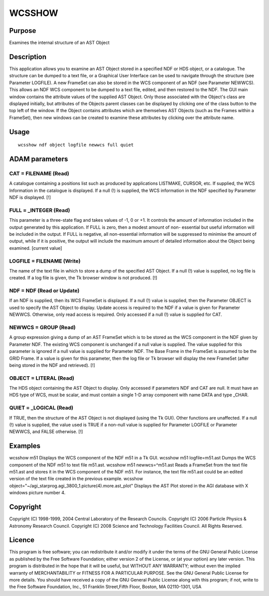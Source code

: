 

WCSSHOW
=======


Purpose
~~~~~~~
Examines the internal structure of an AST Object


Description
~~~~~~~~~~~
This application allows you to examine an AST Object stored in a
specified NDF or HDS object, or a catalogue. The structure can be
dumped to a text file, or a Graphical User Interface can be used to
navigate through the structure (see Parameter LOGFILE). A new FrameSet
can also be stored in the WCS component of an NDF (see Parameter
NEWWCS). This allows an NDF WCS component to be dumped to a text file,
edited, and then restored to the NDF.
The GUI main window contains the attribute values of the supplied AST
Object. Only those associated with the Object's class are displayed
initially, but attributes of the Objects parent classes can be
displayed by clicking one of the class button to the top left of the
window.
If the Object contains attributes which are themselves AST Objects
(such as the Frames within a FrameSet), then new windows can be
created to examine these attributes by clicking over the attribute
name.


Usage
~~~~~


::

    
       wcsshow ndf object logfile newwcs full quiet
       



ADAM parameters
~~~~~~~~~~~~~~~



CAT = FILENAME (Read)
`````````````````````
A catalogue containing a positions list such as produced by
applications LISTMAKE, CURSOR, etc. If supplied, the WCS Information
in the catalogue is displayed. If a null (!) is supplied, the WCS
information in the NDF specified by Parameter NDF is displayed. [!]



FULL = _INTEGER (Read)
``````````````````````
This parameter is a three-state flag and takes values of -1, 0 or +1.
It controls the amount of information included in the output generated
by this application. If FULL is zero, then a modest amount of non-
essential but useful information will be included in the output. If
FULL is negative, all non-essential information will be suppressed to
minimise the amount of output, while if it is positive, the output
will include the maximum amount of detailed information about the
Object being examined. [current value]



LOGFILE = FILENAME (Write)
``````````````````````````
The name of the text file in which to store a dump of the specified
AST Object. If a null (!) value is supplied, no log file is created.
If a log file is given, the Tk browser window is not produced. [!]



NDF = NDF (Read or Update)
``````````````````````````
If an NDF is supplied, then its WCS FrameSet is displayed. If a null
(!) value is supplied, then the Parameter OBJECT is used to specify
the AST Object to display. Update access is required to the NDF if a
value is given for Parameter NEWWCS. Otherwise, only read access is
required. Only accessed if a null (!) value is supplied for CAT.



NEWWCS = GROUP (Read)
`````````````````````
A group expression giving a dump of an AST FrameSet which is to be
stored as the WCS component in the NDF given by Parameter NDF. The
existing WCS component is unchanged if a null value is supplied. The
value supplied for this parameter is ignored if a null value is
supplied for Parameter NDF. The Base Frame in the FrameSet is assumed
to be the GRID Frame. If a value is given for this parameter, then the
log file or Tk browser will display the new FrameSet (after being
stored in the NDF and retrieved). [!]



OBJECT = LITERAL (Read)
```````````````````````
The HDS object containing the AST Object to display. Only accessed if
parameters NDF and CAT are null. It must have an HDS type of WCS, must
be scalar, and must contain a single 1-D array component with name
DATA and type _CHAR.



QUIET = _LOGICAL (Read)
```````````````````````
If TRUE, then the structure of the AST Object is not displayed (using
the Tk GUI). Other functions are unaffected. If a null (!) value is
supplied, the value used is TRUE if a non-null value is supplied for
Parameter LOGFILE or Parameter NEWWCS, and FALSE otherwise. [!]



Examples
~~~~~~~~
wcsshow m51
Displays the WCS component of the NDF m51 in a Tk GUI.
wcsshow m51 logfile=m51.ast
Dumps the WCS component of the NDF m51 to text file m51.ast.
wcsshow m51 newwcs=^m51.ast
Reads a FrameSet from the text file m51.ast and stores it in the WCS
component of the NDF m51. For instance, the text file m51.ast could be
an edited version of the text file created in the previous example.
wcsshow object="~/agi_starprog.agi_3800_1.picture(4).more.ast_plot"
Displays the AST Plot stored in the AGI database with X windows
picture number 4.



Copyright
~~~~~~~~~
Copyright (C) 1998-1999, 2004 Central Laboratory of the Research
Councils. Copyright (C) 2006 Particle Physics & Astronomy Research
Council. Copyright (C) 2008 Science and Technology Facilities Council.
All Rights Reserved.


Licence
~~~~~~~
This program is free software; you can redistribute it and/or modify
it under the terms of the GNU General Public License as published by
the Free Software Foundation; either version 2 of the License, or (at
your option) any later version.
This program is distributed in the hope that it will be useful, but
WITHOUT ANY WARRANTY; without even the implied warranty of
MERCHANTABILITY or FITNESS FOR A PARTICULAR PURPOSE. See the GNU
General Public License for more details.
You should have received a copy of the GNU General Public License
along with this program; if not, write to the Free Software
Foundation, Inc., 51 Franklin Street,Fifth Floor, Boston, MA
02110-1301, USA


